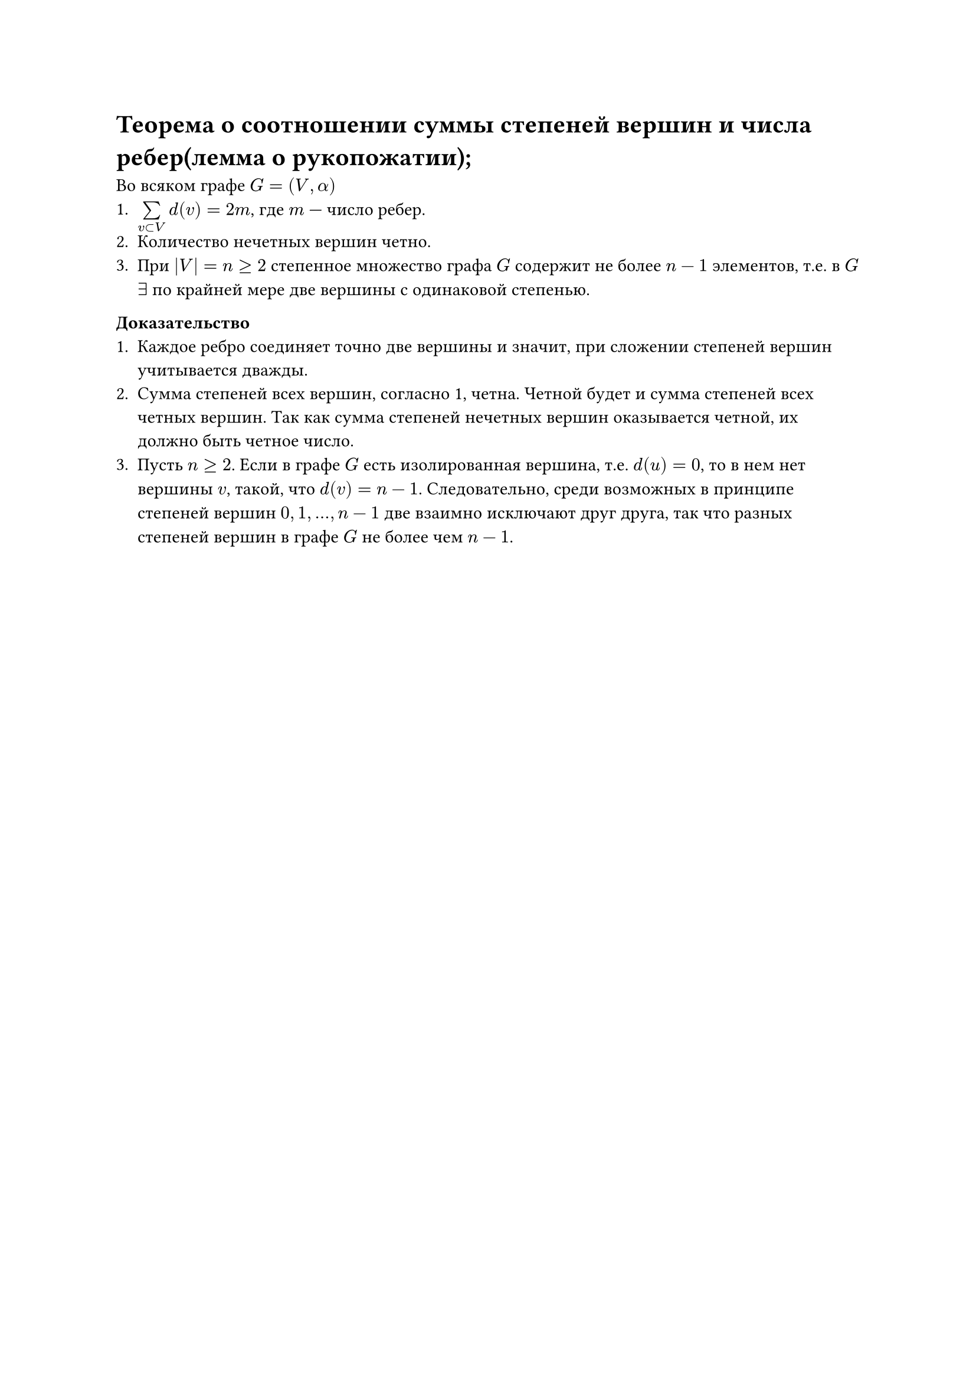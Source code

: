 = Теорема о соотношении суммы степеней вершин и числа ребер(лемма о рукопожатии);
Во всяком графе $G = (V, alpha)$
1. $limits(sum)_(v subset V) d(v) = 2 m$, где $m$ --- число ребер.
2. Количество нечетных вершин четно.
3. При $|V| = n gt.eq 2$ степенное множество графа $G$ содержит не более $n - 1$ элементов, т.е. в $G$ $exists$ по крайней мере две вершины с одинаковой степенью.

*Доказательство*
1. Каждое ребро соединяет точно две вершины и значит, при сложении степеней вершин учитывается дважды.
2. Сумма степеней всех вершин, согласно 1, четна. Четной будет и сумма степеней всех четных вершин. Так как сумма степеней нечетных вершин оказывается четной, их должно быть четное число.
3. Пусть $n gt.eq 2$. Если в графе $G$ есть изолированная вершина, т.е. $d(u) = 0$, то в нем нет вершины $v$, такой, что $d(v) = n - 1$. Следовательно, среди возможных в принципе степеней вершин $0, 1, dots, n - 1$ две взаимно исключают друг друга, так что разных степеней вершин в графе $G$ не более чем $n - 1$.

